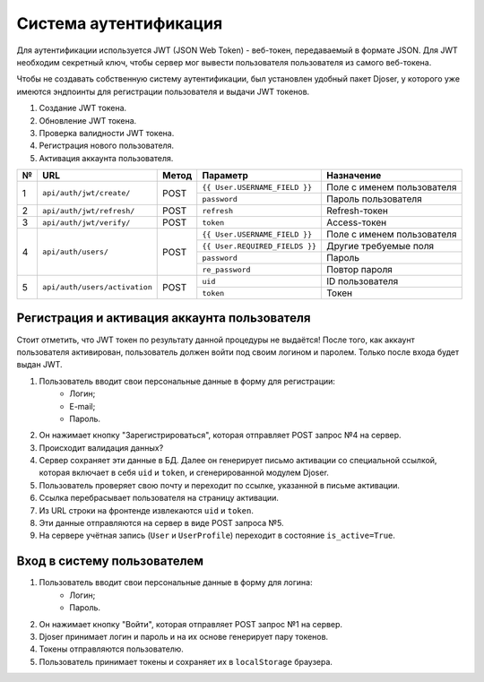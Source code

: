 Система аутентификация
======================
Для аутентификации используется JWT (JSON Web Token) - веб-токен, передаваемый
в формате JSON. Для JWT необходим секретный ключ, чтобы сервер мог вывести пользователя
пользователя из самого веб-токена.

Чтобы не создавать собственную систему аутентификации, был установлен удобный пакет Djoser,
у которого уже имеются эндпоинты для регистрации пользователя и выдачи JWT токенов.

1. Создание JWT токена.
2. Обновление JWT токена.
3. Проверка валидности JWT токена.
4. Регистрация нового пользователя.
5. Активация аккаунта пользователя.

+---+-------------------------------+-------+--------------------------------+----------------------------+
| № | URL                           | Метод | Параметр                       | Назначение                 |
+===+===============================+=======+================================+============================+
| 1 | ``api/auth/jwt/create/``      | POST  | ``{{ User.USERNAME_FIELD }}``  | Поле с именем пользователя |
|   |                               |       +--------------------------------+----------------------------+
|   |                               |       | ``password``                   | Пароль пользователя        |
+---+-------------------------------+-------+--------------------------------+----------------------------+
| 2 | ``api/auth/jwt/refresh/``     | POST  | ``refresh``                    | Refresh-токен              |
+---+-------------------------------+-------+--------------------------------+----------------------------+
| 3 | ``api/auth/jwt/verify/``      | POST  | ``token``                      | Access-токен               |
+---+-------------------------------+-------+--------------------------------+----------------------------+
| 4 | ``api/auth/users/``           | POST  | ``{{ User.USERNAME_FIELD }}``  | Поле с именем пользователя |
|   |                               |       +--------------------------------+----------------------------+
|   |                               |       | ``{{ User.REQUIRED_FIELDS }}`` | Другие требуемые поля      |
|   |                               |       +--------------------------------+----------------------------+
|   |                               |       | ``password``                   | Пароль                     |
|   |                               |       +--------------------------------+----------------------------+
|   |                               |       | ``re_password``                | Повтор пароля              |
+---+-------------------------------+-------+--------------------------------+----------------------------+
| 5 | ``api/auth/users/activation`` | POST  | ``uid``                        | ID пользователя            |
|   |                               |       +--------------------------------+----------------------------+
|   |                               |       | ``token``                      | Токен                      |
+---+-------------------------------+-------+--------------------------------+----------------------------+

Регистрация и активация аккаунта пользователя
---------------------------------------------
Стоит отметить, что JWT токен по результату данной процедуры не выдаётся! После того, как
аккаунт пользователя активирован, пользователь должен войти под своим логином и паролем.
Только после входа будет выдан JWT.

1. Пользователь вводит свои персональные данные в форму для регистрации:
    * Логин;
    * E-mail;
    * Пароль.
2. Он нажимает кнопку "Зарегистрироваться", которая отправляет POST запрос №4 на сервер.
3. Происходит валидация данных?
4. Сервер сохраняет эти данные в БД. Далее он генерирует письмо активации со специальной ссылкой,
   которая включает в себя ``uid`` и ``token``, и сгенерированной модулем Djoser.
5. Пользователь проверяет свою почту и переходит по ссылке, указанной в письме активации.
6. Ссылка перебрасывает пользователя на страницу активации.
7. Из URL строки на фронтенде извлекаются ``uid`` и ``token``.
8. Эти данные отправляются на сервер в виде POST запроса №5.
9. На сервере учётная запись (``User`` и ``UserProfile``) переходит в состояние ``is_active=True``.

Вход в систему пользователем
----------------------------
1. Пользователь вводит свои персональные данные в форму для логина:
    * Логин;
    * Пароль.
2. Он нажимает кнопку "Войти", которая отправляет POST запрос №1 на сервер.
3. Djoser принимает логин и пароль и на их основе генерирует пару токенов.
4. Токены отправляются пользователю.
5. Пользователь принимает токены и сохраняет их в ``localStorage`` браузера.

